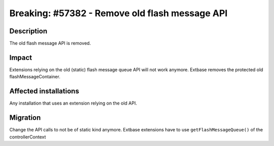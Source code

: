 ===============================================
Breaking: #57382 - Remove old flash message API
===============================================

Description
===========

The old flash message API is removed.

Impact
======

Extensions relying on the old (static) flash message queue API will not work anymore.
Extbase removes the protected old flashMessageContainer.

Affected installations
======================

Any installation that uses an extension relying on the old API.

Migration
=========

Change the API calls to not be of static kind anymore.
Extbase extensions have to use ``getFlashMessageQueue()`` of the controllerContext